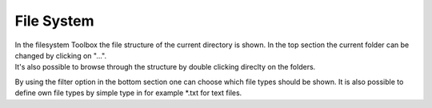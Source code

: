 File System
*************

.. image:: images/filesystem.png

| In the filesystem Toolbox the file structure of the current directory is shown. In the top section the current folder can be changed by clicking on "...".
| It's also possible to browse through the structure by double clicking direclty on the folders.

By using the filter option in the bottom section one can choose which file types should be shown. It is also possible to define own file types by simple type in for example \*.txt for text files.
